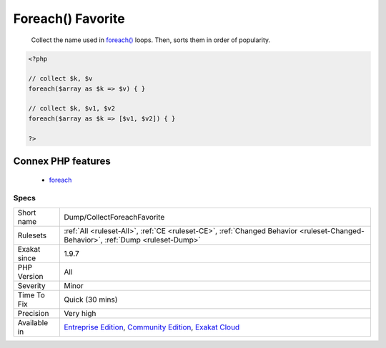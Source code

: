 .. _dump-collectforeachfavorite:

.. _foreach()-favorite:

Foreach() Favorite
++++++++++++++++++

  Collect the name used in `foreach() <https://www.php.net/manual/en/control-structures.foreach.php>`_ loops. Then, sorts them in order of popularity.

.. code-block:: php
   
   <?php
   
   // collect $k, $v
   foreach($array as $k => $v) { }
   
   // collect $k, $v1, $v2
   foreach($array as $k => [$v1, $v2]) { }
   
   ?>
Connex PHP features
-------------------

  + `foreach <https://php-dictionary.readthedocs.io/en/latest/dictionary/foreach.ini.html>`_


Specs
_____

+--------------+-----------------------------------------------------------------------------------------------------------------------------------------------------------------------------------------+
| Short name   | Dump/CollectForeachFavorite                                                                                                                                                             |
+--------------+-----------------------------------------------------------------------------------------------------------------------------------------------------------------------------------------+
| Rulesets     | :ref:`All <ruleset-All>`, :ref:`CE <ruleset-CE>`, :ref:`Changed Behavior <ruleset-Changed-Behavior>`, :ref:`Dump <ruleset-Dump>`                                                        |
+--------------+-----------------------------------------------------------------------------------------------------------------------------------------------------------------------------------------+
| Exakat since | 1.9.7                                                                                                                                                                                   |
+--------------+-----------------------------------------------------------------------------------------------------------------------------------------------------------------------------------------+
| PHP Version  | All                                                                                                                                                                                     |
+--------------+-----------------------------------------------------------------------------------------------------------------------------------------------------------------------------------------+
| Severity     | Minor                                                                                                                                                                                   |
+--------------+-----------------------------------------------------------------------------------------------------------------------------------------------------------------------------------------+
| Time To Fix  | Quick (30 mins)                                                                                                                                                                         |
+--------------+-----------------------------------------------------------------------------------------------------------------------------------------------------------------------------------------+
| Precision    | Very high                                                                                                                                                                               |
+--------------+-----------------------------------------------------------------------------------------------------------------------------------------------------------------------------------------+
| Available in | `Entreprise Edition <https://www.exakat.io/entreprise-edition>`_, `Community Edition <https://www.exakat.io/community-edition>`_, `Exakat Cloud <https://www.exakat.io/exakat-cloud/>`_ |
+--------------+-----------------------------------------------------------------------------------------------------------------------------------------------------------------------------------------+


